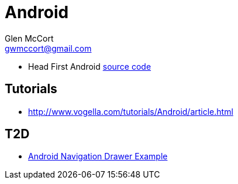 = Android
Glen McCort <gwmccort@gmail.com>

* Head First Android http://dogriffiths.github.io/HeadFirstAndroid/[source code]

== Tutorials
* http://www.vogella.com/tutorials/Android/article.html

== T2D
* http://examples.javacodegeeks.com/android/android-navigation-drawer-example/[Android Navigation Drawer Example]
